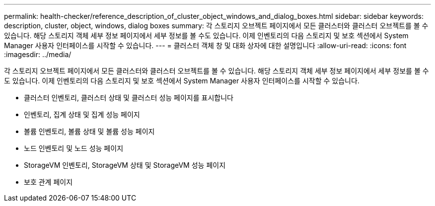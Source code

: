 ---
permalink: health-checker/reference_description_of_cluster_object_windows_and_dialog_boxes.html 
sidebar: sidebar 
keywords: description, cluster, object, windows, dialog boxes 
summary: 각 스토리지 오브젝트 페이지에서 모든 클러스터와 클러스터 오브젝트를 볼 수 있습니다. 해당 스토리지 객체 세부 정보 페이지에서 세부 정보를 볼 수도 있습니다. 이제 인벤토리의 다음 스토리지 및 보호 섹션에서 System Manager 사용자 인터페이스를 시작할 수 있습니다. 
---
= 클러스터 객체 창 및 대화 상자에 대한 설명입니다
:allow-uri-read: 
:icons: font
:imagesdir: ../media/


[role="lead"]
각 스토리지 오브젝트 페이지에서 모든 클러스터와 클러스터 오브젝트를 볼 수 있습니다. 해당 스토리지 객체 세부 정보 페이지에서 세부 정보를 볼 수도 있습니다. 이제 인벤토리의 다음 스토리지 및 보호 섹션에서 System Manager 사용자 인터페이스를 시작할 수 있습니다.

* 클러스터 인벤토리, 클러스터 상태 및 클러스터 성능 페이지를 표시합니다
* 인벤토리, 집계 상태 및 집계 성능 페이지
* 볼륨 인벤토리, 볼륨 상태 및 볼륨 성능 페이지
* 노드 인벤토리 및 노드 성능 페이지
* StorageVM 인벤토리, StorageVM 상태 및 StorageVM 성능 페이지
* 보호 관계 페이지

